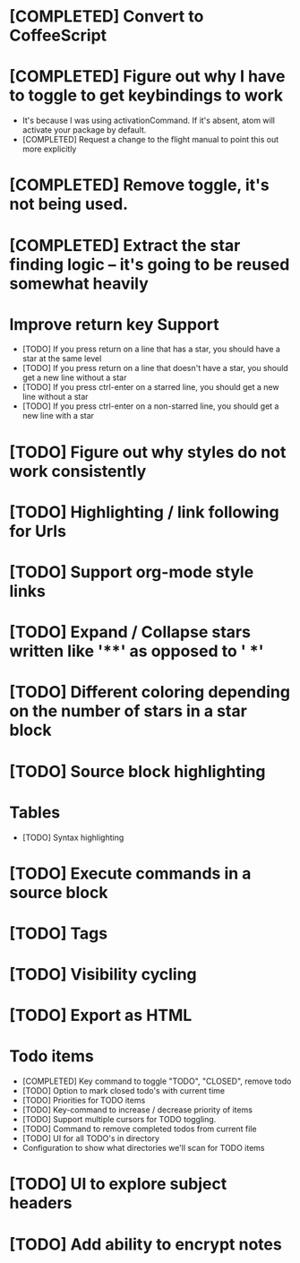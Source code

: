 * [COMPLETED] Convert to CoffeeScript
* [COMPLETED] Figure out why I have to toggle to get keybindings to work
  * It's because I was using activationCommand.  If it's absent, atom will
    activate your package by default.
  * [COMPLETED] Request a change to the flight manual to point this out more explicitly
* [COMPLETED] Remove toggle, it's not being used.
* [COMPLETED] Extract the star finding logic -- it's going to be reused somewhat heavily
* Improve return key Support
  * [TODO] If you press return on a line that has a star, you should have a star
    at the same level
  * [TODO] If you press return on a line that doesn't have a star, you should
    get a new line without a star
  * [TODO] If you press ctrl-enter on a starred line, you should get a new line
    without a star
  * [TODO] If you press ctrl-enter on a non-starred line, you should get a new
    line with a star
* [TODO] Figure out why styles do not work consistently
* [TODO] Highlighting / link following for Urls
* [TODO] Support org-mode style links
* [TODO] Expand / Collapse stars written like '**' as opposed to '  *'
* [TODO] Different coloring depending on the number of stars in a star block
* [TODO] Source block highlighting
* Tables
  * [TODO] Syntax highlighting
* [TODO] Execute commands in a source block
* [TODO] Tags
* [TODO] Visibility cycling
* [TODO] Export as HTML
* Todo items
  * [COMPLETED] Key command to toggle "TODO", "CLOSED", remove todo
  * [TODO] Option to mark closed todo's with current time
  * [TODO] Priorities for TODO items
  * [TODO] Key-command to increase / decrease priority of items
  * [TODO] Support multiple cursors for TODO toggling.
  * [TODO] Command to remove completed todos from current file
  * [TODO] UI for all TODO's in directory
  * Configuration to show what directories we'll scan for TODO items
* [TODO] UI to explore subject headers
* [TODO] Add ability to encrypt notes
